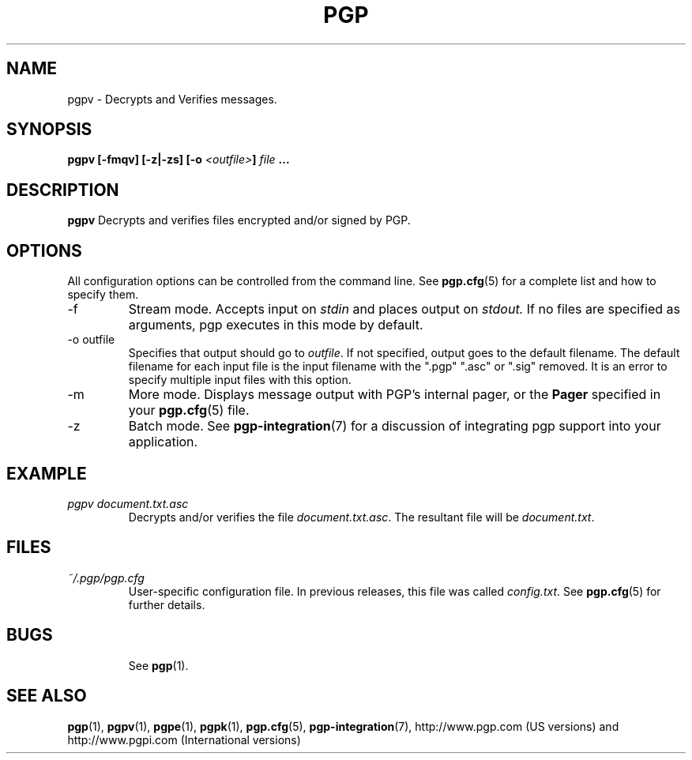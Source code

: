 .\"
.\" pgpv.1
.\"
.\" Copyright (C) 1997 Pretty Good Privacy, Inc.  All rights reserved.
.\"
.\" $Id: pgpv.1,v 1.1.2.4.2.3 1997/10/09 21:44:38 quark Exp $
.\"
.\" Process this file with
.\" groff -man -Tascii pgpe.1
.\"
.TH PGP 5.0 "JULY 1997 (v5.0)" PGP "User Manual"
.SH NAME
pgpv \- Decrypts and Verifies messages.
.SH SYNOPSIS
.B pgpv [-fmqv] [-z|-zs]
.BI [-o " <outfile>" ]
.I file
.B ...
.br

.SH DESCRIPTION
.B pgpv
Decrypts and verifies files encrypted and/or signed by PGP.
.SH OPTIONS
All configuration options can be controlled from the command line.
See
.BR pgp.cfg (5)
for a complete list and how to specify them.
.IP -f
Stream mode.  Accepts input on
.I stdin
and places output on
.IR stdout.
If no files are specified as arguments, pgp executes in this mode by
default.
.IP "-o outfile"
Specifies that output should go to
.IR outfile .
If not specified, output goes to the default filename.  The default
filename for each input file is the input filename with the ".pgp"
".asc" or ".sig" removed.
It is an error to specify multiple input files with this option.
.IP -m
More mode.  Displays message output with PGP's internal pager, or the
.B Pager
specified in your
.BR pgp.cfg (5)
file.
.IP -z
Batch mode.  See
.BR pgp-integration (7)
for a discussion of integrating pgp support into your application.
.SH EXAMPLE
.I pgpv document.txt.asc
.RS
Decrypts and/or verifies the file
.IR document.txt.asc .
The resultant file will be
.IR document.txt .
.RE
.SH FILES
.I ~/.pgp/pgp.cfg
.RS
User-specific configuration file.  In previous releases, this file was
called
.IR config.txt .
See
.BR pgp.cfg (5)
for further details.
.RE
.SH BUGS
.RS
See
.BR pgp (1).
.BE
.SH "SEE ALSO"
.BR pgp (1),
.BR pgpv (1),
.BR pgpe (1),
.BR pgpk (1),
.BR pgp.cfg (5),\p
.BR pgp-integration (7),
http://www.pgp.com (US versions)
and
http://www.pgpi.com (International versions)
